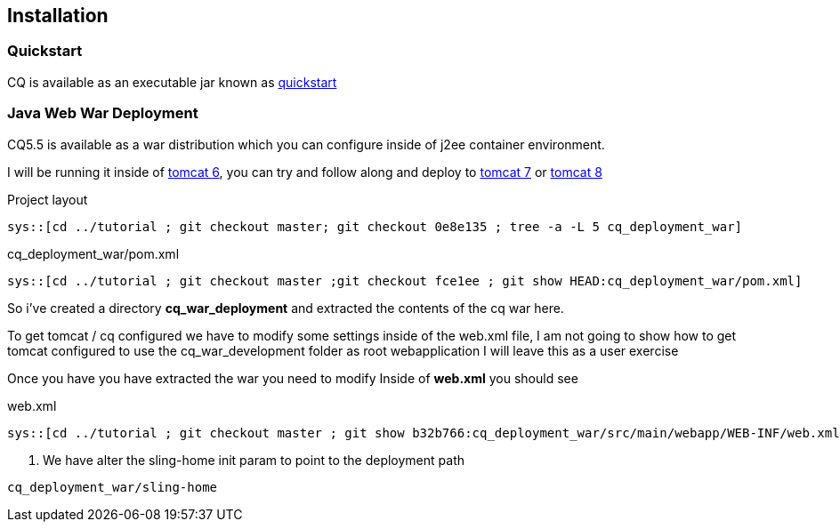 == Installation

=== Quickstart

CQ is available as an executable jar known as http://adobe.com[quickstart]

=== Java Web War Deployment

CQ5.5 is available as a war distribution which you can configure inside of j2ee container environment.

I will be running it inside of http://tomcat.apache.org/download-60.cgi[tomcat 6], you can try and follow along and deploy to
http://tomcat.apache.org/download-70.cgi[tomcat 7] or http://tomcat.apache.org/download-80.cgi[tomcat 8]

.Project layout
-----
sys::[cd ../tutorial ; git checkout master; git checkout 0e8e135 ; tree -a -L 5 cq_deployment_war]
-----


.cq_deployment_war/pom.xml
[source,xml,numbered]
-----
sys::[cd ../tutorial ; git checkout master ;git checkout fce1ee ; git show HEAD:cq_deployment_war/pom.xml]
-----

So i've created a directory *cq_war_deployment* and extracted the contents of the cq war here.

To get tomcat / cq configured we have to modify some settings inside of the web.xml file, I am not going to show how
to get tomcat configured to use the cq_war_development folder as root webapplication I will leave this as a user
exercise

Once you have you have extracted the war you need to modify Inside of *web.xml* you should see

.web.xml
[source,xml,numbered]
---------
sys::[cd ../tutorial ; git checkout master ; git show b32b766:cq_deployment_war/src/main/webapp/WEB-INF/web.xml]
---------
<1> We have alter the sling-home init param to point to the deployment path

----
cq_deployment_war/sling-home
----
